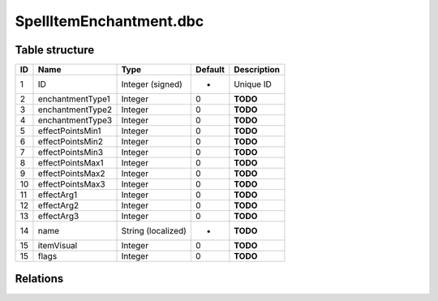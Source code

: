 .. _file-formats-dbc-spellitemenchantment:

========================
SpellItemEnchantment.dbc
========================

Table structure
---------------

+------+--------------------+----------------------+-----------+---------------+
| ID   | Name               | Type                 | Default   | Description   |
+======+====================+======================+===========+===============+
| 1    | ID                 | Integer (signed)     | -         | Unique ID     |
+------+--------------------+----------------------+-----------+---------------+
| 2    | enchantmentType1   | Integer              | 0         | **TODO**      |
+------+--------------------+----------------------+-----------+---------------+
| 3    | enchantmentType2   | Integer              | 0         | **TODO**      |
+------+--------------------+----------------------+-----------+---------------+
| 4    | enchantmentType3   | Integer              | 0         | **TODO**      |
+------+--------------------+----------------------+-----------+---------------+
| 5    | effectPointsMin1   | Integer              | 0         | **TODO**      |
+------+--------------------+----------------------+-----------+---------------+
| 6    | effectPointsMin2   | Integer              | 0         | **TODO**      |
+------+--------------------+----------------------+-----------+---------------+
| 7    | effectPointsMin3   | Integer              | 0         | **TODO**      |
+------+--------------------+----------------------+-----------+---------------+
| 8    | effectPointsMax1   | Integer              | 0         | **TODO**      |
+------+--------------------+----------------------+-----------+---------------+
| 9    | effectPointsMax2   | Integer              | 0         | **TODO**      |
+------+--------------------+----------------------+-----------+---------------+
| 10   | effectPointsMax3   | Integer              | 0         | **TODO**      |
+------+--------------------+----------------------+-----------+---------------+
| 11   | effectArg1         | Integer              | 0         | **TODO**      |
+------+--------------------+----------------------+-----------+---------------+
| 12   | effectArg2         | Integer              | 0         | **TODO**      |
+------+--------------------+----------------------+-----------+---------------+
| 13   | effectArg3         | Integer              | 0         | **TODO**      |
+------+--------------------+----------------------+-----------+---------------+
| 14   | name               | String (localized)   | -         | **TODO**      |
+------+--------------------+----------------------+-----------+---------------+
| 15   | itemVisual         | Integer              | 0         | **TODO**      |
+------+--------------------+----------------------+-----------+---------------+
| 15   | flags              | Integer              | 0         | **TODO**      |
+------+--------------------+----------------------+-----------+---------------+

Relations
---------
